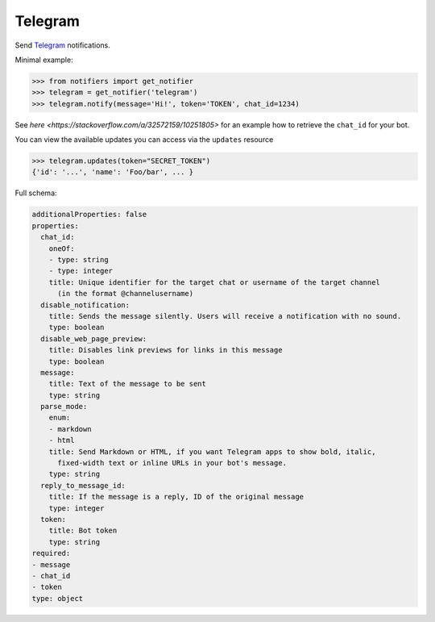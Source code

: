 Telegram
--------
Send `Telegram <https://telegram.org/>`_ notifications.

Minimal example:

.. code-block:: python

    >>> from notifiers import get_notifier
    >>> telegram = get_notifier('telegram')
    >>> telegram.notify(message='Hi!', token='TOKEN', chat_id=1234)

See `here <https://stackoverflow.com/a/32572159/10251805>` for an example how to retrieve the ``chat_id`` for your bot.

You can view the available updates you can access via the ``updates`` resource

.. code-block:: python

    >>> telegram.updates(token="SECRET_TOKEN")
    {'id': '...', 'name': 'Foo/bar', ... }

Full schema:

.. code-block:: yaml

    additionalProperties: false
    properties:
      chat_id:
        oneOf:
        - type: string
        - type: integer
        title: Unique identifier for the target chat or username of the target channel
          (in the format @channelusername)
      disable_notification:
        title: Sends the message silently. Users will receive a notification with no sound.
        type: boolean
      disable_web_page_preview:
        title: Disables link previews for links in this message
        type: boolean
      message:
        title: Text of the message to be sent
        type: string
      parse_mode:
        enum:
        - markdown
        - html
        title: Send Markdown or HTML, if you want Telegram apps to show bold, italic,
          fixed-width text or inline URLs in your bot's message.
        type: string
      reply_to_message_id:
        title: If the message is a reply, ID of the original message
        type: integer
      token:
        title: Bot token
        type: string
    required:
    - message
    - chat_id
    - token
    type: object

